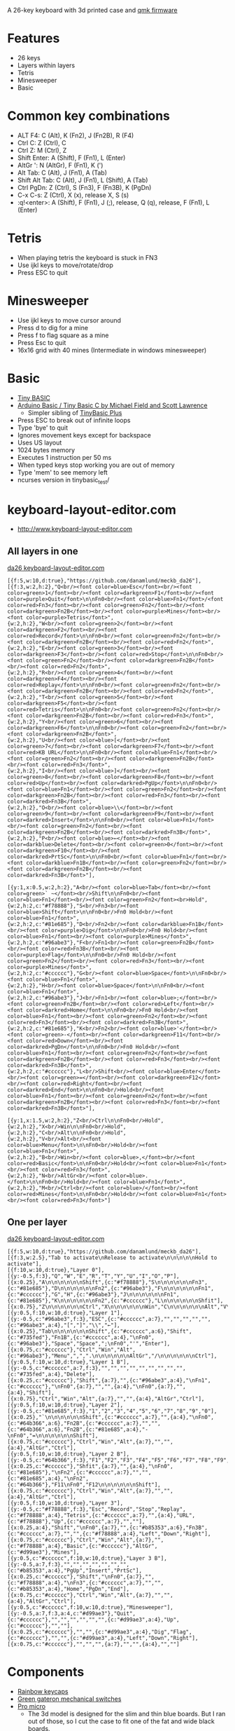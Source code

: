 A 26-key keyboard with 3d printed case and [[https://github.com/qmk/qmk_firmware][qmk firmware]]

* Features
 - 26 keys
 - Layers within layers
 - Tetris
 - Minesweeper
 - Basic

[[file:da26_layout.png]]

[[file:da26_front.jpg]]

[[file:da26_back.jpg]]

* Common key combinations
 - ALT F4: C (Alt), K (Fn2), J (Fn2B), R (F4)
 - Ctrl C: Z (Ctrl), C
 - Ctrl Z: M (Ctrl), Z
 - Shift Enter: A (Shift), F (Fn1), L (Enter)
 - AltGr ': N (AltGr), F (Fn1), K (')
 - Alt Tab: C (Alt), J (Fn1), A (Tab)
 - Shift Alt Tab: C (Alt), J (Fn1), L (Shift), A (Tab)
 - Ctrl PgDn: Z (Ctrl), S (Fn3), F (Fn3B), K (PgDn)
 - C-x C-s: Z (Ctrl), X (x), release X, S (s)
 - :q!<enter>: A (Shift), F (Fn1), J (;), release, Q (q), release, F (Fn1), L (Enter)

* Tetris
 - When playing tetris the keyboard is stuck in FN3
 - Use ijkl keys to move/rotate/drop
 - Press ESC to quit

* Minesweeper
 - Use ijkl keys to move cursor around
 - Press d to dig for a mine
 - Press f to flag square as a mine
 - Press Esc to quit
 - 16x16 grid with 40 mines (Intermediate in windows minesweeper)

* Basic
 - [[https://en.wikipedia.org/wiki/Tiny_BASIC][Tiny BASIC]]
 - [[http://hamsterworks.co.nz/mediawiki/index.php/Arduino_Basic][Arduino Basic / Tiny Basic C by Michael Field and Scott Lawrence]]
   - Simpler sibling of [[https://github.com/BleuLlama/TinyBasicPlus][TinyBasic Plus]]
 - Press ESC to break out of infinite loops
 - Type 'bye' to quit
 - Ignores movement keys except for backspace
 - Uses US layout
 - 1024 bytes memory
 - Executes 1 instruction per 50 ms
 - When typed keys stop working you are out of memory
 - Type 'mem' to see memory left
 - ncurses version in tinybasic_test/

* keyboard-layout-editor.com
 - http://www.keyboard-layout-editor.com
** All layers in one
#+HTML: <a href="http://www.keyboard-layout-editor.com/##@@_f:5&w:10&d:true;&=https/:////github.com//danamlund//meckb/_da26;&@_f:3&w:2&h:2;&=Q%3Cbr//%3E%3Cfont%20color/=blue%3EEsc%3C//font%3E%3Cbr//%3E%3Cfont%20color/=green%3E1%3C//font%3E%3Cbr//%3E%3Cfont%20color/=darkgreen%3EF1%3C//font%3E%3Cbr//%3E%3Cfont%20color/=purple%3EQuit%3C//font%3E%0A%0AFn0%3Cbr//%3E%3Cfont%20color/=blue%3EFn1%3C//font%3E//%3Cfont%20color/=red%3EFn3%3C//font%3E%3Cbr//%3E%3Cfont%20color/=green%3EFn2%3C//font%3E%3Cbr//%3E%3Cfont%20color/=darkgreen%3EFn2B%3C//font%3E%3Cbr//%3E%3Cfont%20color/=purple%3EMines%3C//font%3E%3Cbr//%3E%3Cfont%20color/=purple%3ETetris%3C//font%3E&_w:2&h:2;&=W%3Cbr//%3E%3Cfont%20color/=green%3E2%3C//font%3E%3Cbr//%3E%3Cfont%20color/=darkgreen%3EF2%3C//font%3E%3Cbr//%3E%3Cfont%20color/=red%3ERecord%3C//font%3E%0A%0AFn0%3Cbr//%3E%3Cfont%20color/=green%3EFn2%3C//font%3E%3Cbr//%3E%3Cfont%20color/=darkgreen%3EFn2B%3C//font%3E%3Cbr//%3E%3Cfont%20color/=red%3EFn2%3C//font%3E&_w:2&h:2;&=E%3Cbr//%3E%3Cfont%20color/=green%3E3%3C//font%3E%3Cbr//%3E%3Cfont%20color/=darkgreen%3EF3%3C//font%3E%3Cbr//%3E%3Cfont%20color/=red%3EStop%3C//font%3E%0A%0AFn0%3Cbr//%3E%3Cfont%20color/=green%3EFn2%3C//font%3E%3Cbr//%3E%3Cfont%20color/=darkgreen%3EFn2B%3C//font%3E%3Cbr//%3E%3Cfont%20color/=red%3EFn2%3C//font%3E&_w:2&h:2;&=R%3Cbr//%3E%3Cfont%20color/=green%3E4%3C//font%3E%3Cbr//%3E%3Cfont%20color/=darkgreen%3EF4%3C//font%3E%3Cbr//%3E%3Cfont%20color/=red%3EReplay%3C//font%3E%0A%0AFn0%3Cbr//%3E%3Cfont%20color/=green%3EFn2%3C//font%3E%3Cbr//%3E%3Cfont%20color/=darkgreen%3EFn2B%3C//font%3E%3Cbr//%3E%3Cfont%20color/=red%3EFn2%3C//font%3E&_w:2&h:2;&=T%3Cbr//%3E%3Cfont%20color/=green%3E5%3C//font%3E%3Cbr//%3E%3Cfont%20color/=darkgreen%3EF5%3C//font%3E%3Cbr//%3E%3Cfont%20color/=red%3ETetris%3C//font%3E%0A%0AFn0%3Cbr//%3E%3Cfont%20color/=green%3EFn2%3C//font%3E%3Cbr//%3E%3Cfont%20color/=darkgreen%3EFn2B%3C//font%3E%3Cbr//%3E%3Cfont%20color/=red%3EFn3%3C//font%3E&_w:2&h:2;&=Y%3Cbr//%3E%3Cfont%20color/=green%3E6%3C//font%3E%3Cbr//%3E%3Cfont%20color/=darkgreen%3EF6%3C//font%3E%0A%0AFn0%3Cbr//%3E%3Cfont%20color/=green%3EFn2%3C//font%3E%3Cbr//%3E%3Cfont%20color/=darkgreen%3EFn2B%3C//font%3E&_w:2&h:2;&=U%3Cbr//%3E%3Cfont%20color/=blue%3E%5B%3C//font%3E%3Cbr//%3E%3Cfont%20color/=green%3E7%3C//font%3E%3Cbr//%3E%3Cfont%20color/=darkgreen%3EF7%3C//font%3E%3Cbr//%3E%3Cfont%20color/=red%3EKB%20URL%3C//font%3E%0A%0AFn0%3Cbr//%3E%3Cfont%20color/=blue%3EFn1%3C//font%3E%3Cbr//%3E%3Cfont%20color/=green%3EFn2%3C//font%3E%3Cbr//%3E%3Cfont%20color/=darkgreen%3EFn2B%3C//font%3E%3Cbr//%3E%3Cfont%20color/=red%3EFn3%3C//font%3E&_w:2&h:2;&=I%3Cbr//%3E%3Cfont%20color/=blue%3E%5D%3C//font%3E%3Cbr//%3E%3Cfont%20color/=green%3E8%3C//font%3E%3Cbr//%3E%3Cfont%20color/=darkgreen%3EF8%3C//font%3E%3Cbr//%3E%3Cfont%20color/=red%3EUp%3C//font%3E%3Cbr//%3E%3Cfont%20color/=darkred%3EPgUp%3C//font%3E%0A%0AFn0%3Cbr//%3E%3Cfont%20color/=blue%3EFn1%3C//font%3E%3Cbr//%3E%3Cfont%20color/=green%3EFn2%3C//font%3E%3Cbr//%3E%3Cfont%20color/=darkgreen%3EFn2B%3C//font%3E%3Cbr//%3E%3Cfont%20color/=red%3EFn3%3C//font%3E%3Cbr//%3E%3Cfont%20color/=darkred%3EFn3B%3C//font%3E&_w:2&h:2;&=O%3Cbr//%3E%3Cfont%20color/=blue%3E%5C%3C//font%3E%3Cbr//%3E%3Cfont%20color/=green%3E9%3C//font%3E%3Cbr//%3E%3Cfont%20color/=darkgreen%3EF9%3C//font%3E%3Cbr//%3E%3Cfont%20color/=darkred%3EInsert%3C//font%3E%0A%0AFn0%3Cbr//%3E%3Cfont%20color/=blue%3EFn1%3C//font%3E%3Cbr//%3E%3Cfont%20color/=green%3EFn2%3C//font%3E%3Cbr//%3E%3Cfont%20color/=darkgreen%3EFn2B%3C//font%3E%3Cbr//%3E%3Cfont%20color/=darkred%3EFn3B%3C//font%3E&_w:2&h:2;&=P%3Cbr//%3E%3Cfont%20color/=blue%3E%E2%86%90%3C//font%3E%3Cbr//%3E%3Cfont%20color/=darkblue%3EDelete%3C//font%3E%3Cbr//%3E%3Cfont%20color/=green%3E0%3C//font%3E%3Cbr//%3E%3Cfont%20color/=darkgreen%3EF10%3C//font%3E%3Cbr//%3E%3Cfont%20color/=darkred%3EPrtSc%3C//font%3E%0A%0AFn0%3Cbr//%3E%3Cfont%20color/=blue%3EFn1%3C//font%3E%3Cbr//%3E%3Cfont%20color/=darkblue%3EFn1B%3C//font%3E%3Cbr//%3E%3Cfont%20color/=green%3EFn2%3C//font%3E%3Cbr//%3E%3Cfont%20color/=darkgreen%3EFn2B%3C//font%3E%3Cbr//%3E%3Cfont%20color/=darkred%3EFn3B%3C//font%3E;&@_y:1&x:0.5&w:2&h:2;&=A%3Cbr//%3E%3Cfont%20color/=blue%3ETab%3C//font%3E%3Cbr//%3E%3Cfont%20color/=green%3E%60%20~%3C//font%3E%3Cbr//%3EShift%0A%0AFn0%3Cbr//%3E%3Cfont%20color/=blue%3EFn1%3C//font%3E%3Cbr//%3E%3Cfont%20color/=green%3EFn2%3C//font%3E%3Cbr%3EHold&_c=#f78888&w:2&h:2;&=S%3Cbr//%3EFn3%3Cbr//%3E%3Cfont%20color/=blue%3EShift%3C//font%3E%0A%0AFn0%3Cbr//%3EFn0%20Hold%3Cbr//%3E%3Cfont%20color/=blue%3EFn1%3C//font%3E&_c=#81e685&w:2&h:2;&=D%3Cbr//%3EFn2%3Cbr//%3E%3Cfont%20color/=darkblue%3EFn1B%3C//font%3E%3Cbr//%3E%3Cfont%20color/=purple%3EDig%3C//font%3E%0A%0AFn0%3Cbr//%3EFn0%20Hold%3Cbr//%3E%3Cfont%20color/=blue%3EFn1%3C//font%3E%3Cbr//%3E%3Cfont%20color/=purple%3EMines%3C//font%3E&_c=#96abe3&w:2&h:2;&=F%3Cbr//%3EFn1%3Cbr//%3E%3Cfont%20color/=green%3EFn2B%3C//font%3E%3Cbr//%3E%3Cfont%20color/=red%3EFn3B%3C//font%3E%3Cbr//%3E%3Cfont%20color/=purple%3EFlag%3C//font%3E%0A%0AFn0%3Cbr//%3EFn0%20Hold%3Cbr//%3E%3Cfont%20color/=green%3EFn2%3C//font%3E%3Cbr//%3E%3Cfont%20color/=red%3EFn3%3C//font%3E%3Cbr//%3E%3Cfont%20color/=purple%3EMines%3C//font%3E&_c=#cccccc&w:2&h:2;&=G%3Cbr//%3E%3Cfont%20color/=blue%3ESpace%3C//font%3E%0A%0AFn0%3Cbr//%3E%3Cfont%20color/=blue%3EFn1%3C//font%3E&_w:2&h:2;&=H%3Cbr//%3E%3Cfont%20color/=blue%3ESpace%3C//font%3E%0A%0AFn0%3Cbr//%3E%3Cfont%20color/=blue%3EFn1%3C//font%3E&_c=#96abe3&w:2&h:2;&=J%3Cbr//%3EFn1%3Cbr//%3E%3Cfont%20color/=blue%3E/;%3C//font%3E%3Cbr//%3E%3Cfont%20color/=green%3EFn2B%3C//font%3E%3Cbr//%3E%3Cfont%20color/=red%3ELeft%3C//font%3E%3Cbr//%3E%3Cfont%20color/=darkred%3EHome%3C//font%3E%0A%0AFn0%3Cbr//%3EFn0%20Hold%3Cbr//%3E%3Cfont%20color/=blue%3EFn1%3C//font%3E%3Cbr//%3E%3Cfont%20color/=green%3EFn2%3C//font%3E%3Cbr//%3E%3Cfont%20color/=red%3EFn3%3C//font%3E%3Cbr//%3E%3Cfont%20color/=darkred%3EFn3B%3C//font%3E&_c=#81e685&w:2&h:2;&=K%3Cbr//%3EFn2%3Cbr//%3E%3Cfont%20color/=blue%3E'%3C//font%3E%3Cbr//%3E%3Cfont%20color/=green%3E-%3C//font%3E%3Cbr//%3E%3Cfont%20color/=darkgreen%3EF11%3C//font%3E%3Cbr//%3E%3Cfont%20color/=red%3EDown%3C//font%3E%3Cbr//%3E%3Cfont%20color/=darkred%3EPgDn%3C//font%3E%0A%0AFn0%3Cbr//%3EFn0%20Hold%3Cbr//%3E%3Cfont%20color/=blue%3EFn1%3C//font%3E%3Cbr//%3E%3Cfont%20color/=green%3EFn2%3C//font%3E%3Cbr//%3E%3Cfont%20color/=darkgreen%3EFn2B%3C//font%3E%3Cbr//%3E%3Cfont%20color/=red%3EFn3%3C//font%3E%3Cbr//%3E%3Cfont%20color/=darkred%3EFn3B%3C//font%3E&_c=#cccccc&w:2&h:2;&=L%3Cbr//%3EShift%3Cbr//%3E%3Cfont%20color/=blue%3EEnter%3C//font%3E%3Cbr//%3E%3Cfont%20color/=green%3E/=%3C//font%3E%3Cbr//%3E%3Cfont%20color/=darkgreen%3EF12%3C//font%3E%3Cbr//%3E%3Cfont%20color/=red%3ERight%3C//font%3E%3Cbr//%3E%3Cfont%20color/=darkred%3EEnd%3C//font%3E%0A%0AFn0%3Cbr//%3EHold%3Cbr//%3E%3Cfont%20color/=blue%3EFn1%3C//font%3E%3Cbr//%3E%3Cfont%20color/=green%3EFn2%3C//font%3E%3Cbr//%3E%3Cfont%20color/=darkgreen%3EFn2B%3C//font%3E%3Cbr//%3E%3Cfont%20color/=red%3EFn3%3C//font%3E%3Cbr//%3E%3Cfont%20color/=darkred%3EFn3B%3C//font%3E;&@_y:1&x:1.5&w:2&h:2;&=Z%3Cbr//%3ECtrl%0A%0AFn0%3Cbr//%3EHold&_w:2&h:2;&=X%3Cbr//%3EWin%0A%0AFn0%3Cbr//%3EHold&_w:2&h:2;&=C%3Cbr//%3EAlt%0A%0AFn0%3Cbr//%3EHold&_w:2&h:2;&=V%3Cbr//%3EAlt%3Cbr//%3E%3Cfont%20color/=blue%3EMenu%3C//font%3E%0A%0AFn0%3Cbr//%3EHold%3Cbr//%3E%3Cfont%20color/=blue%3EFn1%3C//font%3E&_w:2&h:2;&=B%3Cbr//%3EWin%3Cbr//%3E%3Cfont%20color/=blue%3E,%3C//font%3E%3Cbr//%3E%3Cfont%20color/=red%3EBasic%3C//font%3E%0A%0AFn0%3Cbr//%3EHold%3Cbr//%3E%3Cfont%20color/=blue%3EFn1%3C//font%3E%3Cbr//%3E%3Cfont%20color/=red%3EFn3%3C//font%3E&_w:2&h:2;&=N%3Cbr//%3EAltGr%3Cbr//%3E%3Cfont%20color/=blue%3E.%3C//font%3E%0A%0AFn0%3Cbr//%3EHold%3Cbr//%3E%3Cfont%20color/=blue%3EFn1%3C//font%3E&_w:2&h:2;&=M%3Cbr//%3ECtrl%3Cbr//%3E%3Cfont%20color/=blue%3E//%3C//font%3E%3Cbr//%3E%3Cfont%20color/=red%3EMines%3C//font%3E%0A%0AFn0%3Cbr//%3EHold%3Cbr//%3E%3Cfont%20color/=blue%3EFn1%3C//font%3E%3Cbr//%3E%3Cfont%20color/=red%3EFn3%3C//font%3E">da26 keyboard-layout-editor.com</a>
#+BEGIN_EXAMPLE
[{f:5,w:10,d:true},"https://github.com/danamlund/meckb_da26"],
[{f:3,w:2,h:2},"Q<br/><font color=blue>Esc</font><br/><font color=green>1</font><br/><font color=darkgreen>F1</font><br/><font color=purple>Quit</font>\n\nFn0<br/><font color=blue>Fn1</font>/<font color=red>Fn3</font><br/><font color=green>Fn2</font><br/><font color=darkgreen>Fn2B</font><br/><font color=purple>Mines</font><br/><font color=purple>Tetris</font>",
{w:2,h:2},"W<br/><font color=green>2</font><br/><font color=darkgreen>F2</font><br/><font color=red>Record</font>\n\nFn0<br/><font color=green>Fn2</font><br/><font color=darkgreen>Fn2B</font><br/><font color=red>Fn2</font>",
{w:2,h:2},"E<br/><font color=green>3</font><br/><font color=darkgreen>F3</font><br/><font color=red>Stop</font>\n\nFn0<br/><font color=green>Fn2</font><br/><font color=darkgreen>Fn2B</font><br/><font color=red>Fn2</font>",
{w:2,h:2},"R<br/><font color=green>4</font><br/><font color=darkgreen>F4</font><br/><font color=red>Replay</font>\n\nFn0<br/><font color=green>Fn2</font><br/><font color=darkgreen>Fn2B</font><br/><font color=red>Fn2</font>",
{w:2,h:2},"T<br/><font color=green>5</font><br/><font color=darkgreen>F5</font><br/><font color=red>Tetris</font>\n\nFn0<br/><font color=green>Fn2</font><br/><font color=darkgreen>Fn2B</font><br/><font color=red>Fn3</font>",
{w:2,h:2},"Y<br/><font color=green>6</font><br/><font color=darkgreen>F6</font>\n\nFn0<br/><font color=green>Fn2</font><br/><font color=darkgreen>Fn2B</font>",
{w:2,h:2},"U<br/><font color=blue>[</font><br/><font color=green>7</font><br/><font color=darkgreen>F7</font><br/><font color=red>KB URL</font>\n\nFn0<br/><font color=blue>Fn1</font><br/><font color=green>Fn2</font><br/><font color=darkgreen>Fn2B</font><br/><font color=red>Fn3</font>",
{w:2,h:2},"I<br/><font color=blue>]</font><br/><font color=green>8</font><br/><font color=darkgreen>F8</font><br/><font color=red>Up</font><br/><font color=darkred>PgUp</font>\n\nFn0<br/><font color=blue>Fn1</font><br/><font color=green>Fn2</font><br/><font color=darkgreen>Fn2B</font><br/><font color=red>Fn3</font><br/><font color=darkred>Fn3B</font>",
{w:2,h:2},"O<br/><font color=blue>\\</font><br/><font color=green>9</font><br/><font color=darkgreen>F9</font><br/><font color=darkred>Insert</font>\n\nFn0<br/><font color=blue>Fn1</font><br/><font color=green>Fn2</font><br/><font color=darkgreen>Fn2B</font><br/><font color=darkred>Fn3B</font>",
{w:2,h:2},"P<br/><font color=blue>←</font><br/><font color=darkblue>Delete</font><br/><font color=green>0</font><br/><font color=darkgreen>F10</font><br/><font color=darkred>PrtSc</font>\n\nFn0<br/><font color=blue>Fn1</font><br/><font color=darkblue>Fn1B</font><br/><font color=green>Fn2</font><br/><font color=darkgreen>Fn2B</font><br/><font color=darkred>Fn3B</font>"],

[{y:1,x:0.5,w:2,h:2},"A<br/><font color=blue>Tab</font><br/><font color=green>` ~</font><br/>Shift\n\nFn0<br/><font color=blue>Fn1</font><br/><font color=green>Fn2</font><br>Hold",
{w:2,h:2,c:"#f78888"},"S<br/>Fn3<br/><font color=blue>Shift</font>\n\nFn0<br/>Fn0 Hold<br/><font color=blue>Fn1</font>",
{w:2,h:2,c:"#81e685"},"D<br/>Fn2<br/><font color=darkblue>Fn1B</font><br/><font color=purple>Dig</font>\n\nFn0<br/>Fn0 Hold<br/><font color=blue>Fn1</font><br/><font color=purple>Mines</font>",
{w:2,h:2,c:"#96abe3"},"F<br/>Fn1<br/><font color=green>Fn2B</font><br/><font color=red>Fn3B</font><br/><font color=purple>Flag</font>\n\nFn0<br/>Fn0 Hold<br/><font color=green>Fn2</font><br/><font color=red>Fn3</font><br/><font color=purple>Mines</font>",
{w:2,h:2,c:"#cccccc"},"G<br/><font color=blue>Space</font>\n\nFn0<br/><font color=blue>Fn1</font>",
{w:2,h:2},"H<br/><font color=blue>Space</font>\n\nFn0<br/><font color=blue>Fn1</font>",
{w:2,h:2,c:"#96abe3"},"J<br/>Fn1<br/><font color=blue>;</font><br/><font color=green>Fn2B</font><br/><font color=red>Left</font><br/><font color=darkred>Home</font>\n\nFn0<br/>Fn0 Hold<br/><font color=blue>Fn1</font><br/><font color=green>Fn2</font><br/><font color=red>Fn3</font><br/><font color=darkred>Fn3B</font>",
{w:2,h:2,c:"#81e685"},"K<br/>Fn2<br/><font color=blue>'</font><br/><font color=green>-</font><br/><font color=darkgreen>F11</font><br/><font color=red>Down</font><br/><font color=darkred>PgDn</font>\n\nFn0<br/>Fn0 Hold<br/><font color=blue>Fn1</font><br/><font color=green>Fn2</font><br/><font color=darkgreen>Fn2B</font><br/><font color=red>Fn3</font><br/><font color=darkred>Fn3B</font>",
{w:2,h:2,c:"#cccccc"},"L<br/>Shift<br/><font color=blue>Enter</font><br/><font color=green>=</font><br/><font color=darkgreen>F12</font><br/><font color=red>Right</font><br/><font color=darkred>End</font>\n\nFn0<br/>Hold<br/><font color=blue>Fn1</font><br/><font color=green>Fn2</font><br/><font color=darkgreen>Fn2B</font><br/><font color=red>Fn3</font><br/><font color=darkred>Fn3B</font>"],

[{y:1,x:1.5,w:2,h:2},"Z<br/>Ctrl\n\nFn0<br/>Hold",
{w:2,h:2},"X<br/>Win\n\nFn0<br/>Hold",
{w:2,h:2},"C<br/>Alt\n\nFn0<br/>Hold",
{w:2,h:2},"V<br/>Alt<br/><font color=blue>Menu</font>\n\nFn0<br/>Hold<br/><font color=blue>Fn1</font>",
{w:2,h:2},"B<br/>Win<br/><font color=blue>,</font><br/><font color=red>Basic</font>\n\nFn0<br/>Hold<br/><font color=blue>Fn1</font><br/><font color=red>Fn3</font>",
{w:2,h:2},"N<br/>AltGr<br/><font color=blue>.</font>\n\nFn0<br/>Hold<br/><font color=blue>Fn1</font>",
{w:2,h:2},"M<br/>Ctrl<br/><font color=blue>/</font><br/><font color=red>Mines</font>\n\nFn0<br/>Hold<br/><font color=blue>Fn1</font><br/><font color=red>Fn3</font>"]
#+END_EXAMPLE
** One per layer
#+HTML: <a href="http://www.keyboard-layout-editor.com/##@@_f:5&w:10&d:true;&=https/:////github.com//danamlund//meckb/_da26;&@_f:3&w:2.5;&=Tab%20to%20activate%0ARelease%20to%20activate%0A%0A%0A%0A%0AHold%20to%20activate;&@_f:10&w:10&d:true;&=Layer%200;&@_y:-0.5&f:3;&=Q&=W&=E&=R&=T&=Y&=U&=I&=O&=P;&@_x:0.25;&=A%0A%0A%0A%0A%0A%0AShift&_c=#f78888;&=S%0A%0A%0A%0A%0A%0AFn3&_c=#81e685;&=D%0A%0A%0A%0A%0A%0AFn2&_c=#96abe3;&=F%0A%0A%0A%0A%0A%0AFn1&_c=#cccccc;&=G&=H&_c=#96abe3;&=J%0A%0A%0A%0A%0A%0AFn1&_c=#81e685;&=K%0A%0A%0A%0A%0A%0AFn2&_c=#cccccc;&=L%0A%0A%0A%0A%0A%0AShfit;&@_x:0.75;&=Z%0A%0A%0A%0A%0A%0ACtrl&=X%0A%0A%0A%0A%0A%0AWin&=C%0A%0A%0A%0A%0A%0AAlt&=V%0A%0A%0A%0A%0A%0AAlt&=B%0A%0A%0A%0A%0A%0AWin&=N%0A%0A%0A%0A%0A%0AAltGr&=M%0A%0A%0A%0A%0A%0ACtrl;&@_y:0.5&f:10&w:10&d:true;&=Layer%201;&@_y:-0.5&c=#96abe3&f:3;&=ESC&_c=#cccccc&a:7;&=&=&=&=&=&_c=#96abe3&a:4;&=%5B&=%5D&=%5C&=%E2%86%90;&@_x:0.25;&=Tab%0A%0A%0A%0A%0A%0AShift&_c=#cccccc&a:6;&=Shift&_c=#735fed;&=Fn1B&_c=#cccccc&a:4;&=%0AFn0&_c=#96abe3;&=Space&=Space&=/;%0AFn0&='&=Enter;&@_x:0.75&c=#cccccc;&=Ctrl&=Win&=Alt&_c=#96abe3;&=Menu&=,&=.%0A%0A%0A%0A%0A%0AAltGr&=//%0A%0A%0A%0A%0A%0ACtrl;&@_y:0.5&f:10&w:10&d:true;&=Layer%201%20B;&@_y:-0.5&c=#cccccc&a:7&f:3;&=&=&=&=&=&=&=&=&=&_c=#735fed&a:4;&=Delete;&@_x:0.25&c=#cccccc;&=Shift&_a:7;&=&_c=#96abe3&a:4;&=%0AFn1&_c=#cccccc;&=%0AFn0&_a:7;&=&=&_a:4;&=%0AFn0&_a:7;&=&_a:4;&=Shift;&@_x:0.75;&=Ctrl&=Win&=Alt&_a:7;&=&=&_a:4;&=AltGr&=Ctrl;&@_y:0.5&f:10&w:10&d:true;&=Layer%202;&@_y:-0.5&c=#81e685&f:3;&=1&=2&=3&=4&=5&=6&=7&=8&=9&=0;&@_x:0.25;&=%60%0A%0A%0A%0A%0A%0AShift&_c=#cccccc&a:7;&=&_a:4;&=%0AFn0&_c=#64b366&a:6;&=Fn2B&_c=#cccccc&a:7;&=&=&_c=#64b366&a:6;&=Fn2B&_c=#81e685&a:4;&=-%0AFn0&=/=%0A%0A%0A%0A%0A%0AShift;&@_x:0.75&c=#cccccc;&=Ctrl&=Win&=Alt&_a:7;&=&=&_a:4;&=AltGr&=Ctrl;&@_y:0.5&f:10&w:10&d:true;&=Layer%202%20B;&@_y:-0.5&c=#64b366&f:3;&=F1&=F2&=F3&=F4&=F5&=F6&=F7&=F8&=F9&=F10;&@_x:0.25&c=#cccccc;&=Shfit&_a:7;&=&_a:4;&=%0AFn0&_c=#81e685;&=%0AFn2&_c=#cccccc&a:7;&=&=&_c=#81e685&a:4;&=%0AFn2&_c=#64b366;&=F11%0AFn0&=F12%0A%0A%0A%0A%0A%0AShift;&@_x:0.75&c=#cccccc;&=Ctrl&=Win&=Alt&_a:7;&=&=&_a:4;&=AltGr&=Ctrl;&@_y:0.5&f:10&w:10&d:true;&=Layer%203;&@_y:-0.5&c=#f78888&f:3;&=Esc&_c=#cccccc&a:7;&=&=&=&_c=#f78888&a:4;&=Tetris&_c=#cccccc&a:7;&=&_a:4;&=URL&_c=#f78888;&=Up&_c=#cccccc&a:7;&=&=;&@_x:0.25&a:4;&=Shift&=%0AFn0&_a:7;&=&_c=#b85353&a:6;&=Fn3B&_c=#cccccc&a:7;&=&=&_c=#f78888&a:4;&=Left&=Down&=Right;&@_x:0.75&c=#cccccc;&=Ctrl&=Win&=Alt&_a:7;&=&_c=#f78888&a:4;&=Basic&_c=#cccccc;&=AltGr&_c=#d99ae3;&=Mines;&@_y:0.5&c=#cccccc&f:10&w:10&d:true;&=Layer%203%20B;&@_y:-0.5&a:7&f:3;&=&=&=&=&=&=&=&_c=#b85353&a:4;&=PgUp&=Insert&=PrtSc;&@_x:0.25&c=#cccccc;&=Shift&=%0AFn0&_a:7;&=&_c=#f78888&a:4;&=%0AFn3&_c=#cccccc&a:7;&=&=&_c=#b85353&a:4;&=Home&=PgDn&=End;&@_x:0.75&c=#cccccc;&=Ctrl&=Win&=Alt&_a:7;&=&=&_a:4;&=AltGr&=Ctrl;&@_y:0.5&f:10&w:10&d:true;&=Minesweeper;&@_y:-0.5&c=#d99ae3&f:3;&=Quit&_c=#cccccc&a:7;&=&=&=&=&=&=&_c=#d99ae3&a:4;&=Up&_c=#cccccc&a:7;&=&=;&@_x:0.25;&=&=&_c=#d99ae3&a:4;&=Dig&=Flag&_c=#cccccc&a:7;&=&=&_c=#d99ae3&a:4;&=Left&=Down&=Right;&@_x:0.75&c=#cccccc&a:7;&=&=&=&=&=&=&=">da26 keyboard-layout-editor.com</a>
#+BEGIN_EXAMPLE
[{f:5,w:10,d:true},"https://github.com/danamlund/meckb_da26"],
[{f:3,w:2.5},"Tab to activate\nRelease to activate\n\n\n\n\nHold to activate"],
[{f:10,w:10,d:true},"Layer 0"],
[{y:-0.5,f:3},"Q","W","E","R","T","Y","U","I","O","P"],
[{x:0.25},"A\n\n\n\n\n\nShift",{c:"#f78888"},"S\n\n\n\n\n\nFn3",{c:"#81e685"},"D\n\n\n\n\n\nFn2",{c:"#96abe3"},"F\n\n\n\n\n\nFn1",{c:"#cccccc"},"G","H",{c:"#96abe3"},"J\n\n\n\n\n\nFn1",{c:"#81e685"},"K\n\n\n\n\n\nFn2",{c:"#cccccc"},"L\n\n\n\n\n\nShfit"],
[{x:0.75},"Z\n\n\n\n\n\nCtrl","X\n\n\n\n\n\nWin","C\n\n\n\n\n\nAlt","V\n\n\n\n\n\nAlt","B\n\n\n\n\n\nWin","N\n\n\n\n\n\nAltGr","M\n\n\n\n\n\nCtrl"],
[{y:0.5,f:10,w:10,d:true},"Layer 1"],
[{y:-0.5,c:"#96abe3",f:3},"ESC",{c:"#cccccc",a:7},"","","","","",{c:"#96abe3",a:4},"[","]","\\","←"],
[{x:0.25},"Tab\n\n\n\n\n\nShift",{c:"#cccccc",a:6},"Shift",{c:"#735fed"},"Fn1B",{c:"#cccccc",a:4},"\nFn0",{c:"#96abe3"},"Space","Space",";\nFn0","'","Enter"],
[{x:0.75,c:"#cccccc"},"Ctrl","Win","Alt",{c:"#96abe3"},"Menu",",",".\n\n\n\n\n\nAltGr","/\n\n\n\n\n\nCtrl"],
[{y:0.5,f:10,w:10,d:true},"Layer 1 B"],
[{y:-0.5,c:"#cccccc",a:7,f:3},"","","","","","","","","",{c:"#735fed",a:4},"Delete"],
[{x:0.25,c:"#cccccc"},"Shift",{a:7},"",{c:"#96abe3",a:4},"\nFn1",{c:"#cccccc"},"\nFn0",{a:7},"","",{a:4},"\nFn0",{a:7},"",{a:4},"Shift"],
[{x:0.75},"Ctrl","Win","Alt",{a:7},"","",{a:4},"AltGr","Ctrl"],
[{y:0.5,f:10,w:10,d:true},"Layer 2"],
[{y:-0.5,c:"#81e685",f:3},"1","2","3","4","5","6","7","8","9","0"],
[{x:0.25},"`\n\n\n\n\n\nShift",{c:"#cccccc",a:7},"",{a:4},"\nFn0",{c:"#64b366",a:6},"Fn2B",{c:"#cccccc",a:7},"","",{c:"#64b366",a:6},"Fn2B",{c:"#81e685",a:4},"-\nFn0","=\n\n\n\n\n\nShift"],
[{x:0.75,c:"#cccccc"},"Ctrl","Win","Alt",{a:7},"","",{a:4},"AltGr","Ctrl"],
[{y:0.5,f:10,w:10,d:true},"Layer 2 B"],
[{y:-0.5,c:"#64b366",f:3},"F1","F2","F3","F4","F5","F6","F7","F8","F9","F10"],
[{x:0.25,c:"#cccccc"},"Shfit",{a:7},"",{a:4},"\nFn0",{c:"#81e685"},"\nFn2",{c:"#cccccc",a:7},"","",{c:"#81e685",a:4},"\nFn2",{c:"#64b366"},"F11\nFn0","F12\n\n\n\n\n\nShift"],
[{x:0.75,c:"#cccccc"},"Ctrl","Win","Alt",{a:7},"","",{a:4},"AltGr","Ctrl"],
[{y:0.5,f:10,w:10,d:true},"Layer 3"],
[{y:-0.5,c:"#f78888",f:3},"Esc","Record","Stop","Replay",{c:"#f78888",a:4},"Tetris",{c:"#cccccc",a:7},"",{a:4},"URL",{c:"#f78888"},"Up",{c:"#cccccc",a:7},"",""],
[{x:0.25,a:4},"Shift","\nFn0",{a:7},"",{c:"#b85353",a:6},"Fn3B",{c:"#cccccc",a:7},"","",{c:"#f78888",a:4},"Left","Down","Right"],
[{x:0.75,c:"#cccccc"},"Ctrl","Win","Alt",{a:7},"",{c:"#f78888",a:4},"Basic",{c:"#cccccc"},"AltGr",{c:"#d99ae3"},"Mines"],
[{y:0.5,c:"#cccccc",f:10,w:10,d:true},"Layer 3 B"],
[{y:-0.5,a:7,f:3},"","","","","","","",{c:"#b85353",a:4},"PgUp","Insert","PrtSc"],
[{x:0.25,c:"#cccccc"},"Shift","\nFn0",{a:7},"",{c:"#f78888",a:4},"\nFn3",{c:"#cccccc",a:7},"","",{c:"#b85353",a:4},"Home","PgDn","End"],
[{x:0.75,c:"#cccccc"},"Ctrl","Win","Alt",{a:7},"","",{a:4},"AltGr","Ctrl"],
[{y:0.5,c:"#cccccc",f:10,w:10,d:true},"Minesweeper"],
[{y:-0.5,a:7,f:3,a:4,c:"#d99ae3"},"Quit",{c:"#cccccc"},"","","","","","",{c:"#d99ae3",a:4},"Up",{c:"#cccccc"},"",""],
[{x:0.25,c:"#cccccc"},"","",{c:"#d99ae3",a:4},"Dig","Flag",{c:"#cccccc"},"","",{c:"#d99ae3",a:4},"Left","Down","Right"],
[{x:0.75,c:"#cccccc"},"","","",{a:7},"","",{a:4},"",""]
#+END_EXAMPLE

* Components
 - [[https://www.ebay.com/sch/i.html?_nkw=rainbow+caps+mechanical][Rainbow keycaps]]
 - [[https://www.ebay.com/sch/i.html?_nkw=green+mechanical+switch+10pcs][Green gateron mechanical switches]]
 - [[https://www.ebay.com/sch/i.html?_nkw=pro+micro][Pro micro]]
   - The 3d model is designed for the slim and thin blue boards. But I
     ran out of those, so I cut the case to fit one of the fat and
     wide black boards.
 - [[https://www.ebay.com/sch/i.html?_nkw=single+core+wire+colors&_sop=15][Single core wires]]
 - [[https://www.ebay.com/sch/i.html?_nkw=in4148+100pcs+-smt&_sop=15][IN4148 diodes]]

* Bugs
 - QMK firmware "key if tab, other key if hold" does not always know
   what you are thinking.
